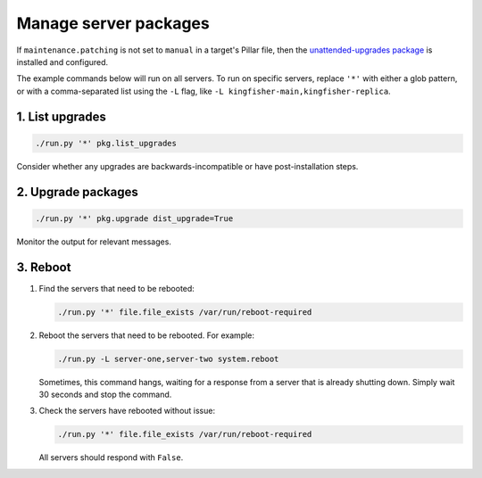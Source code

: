 Manage server packages
======================

If ``maintenance.patching`` is not set to ``manual`` in a target's Pillar file, then the `unattended-upgrades package <https://ubuntu.com/server/docs/package-management#heading--automatic-updates>`__ is installed and configured.

The example commands below will run on all servers. To run on specific servers, replace ``'*'`` with either a glob pattern, or with a comma-separated list using the ``-L`` flag, like ``-L kingfisher-main,kingfisher-replica``.

1. List upgrades
----------------

.. code-block:: bash

   ./run.py '*' pkg.list_upgrades

Consider whether any upgrades are backwards-incompatible or have post-installation steps.

2. Upgrade packages
-------------------

.. code-block:: bash

    ./run.py '*' pkg.upgrade dist_upgrade=True

Monitor the output for relevant messages.

3. Reboot
---------

#. Find the servers that need to be rebooted:

   .. code-block:: bash

      ./run.py '*' file.file_exists /var/run/reboot-required

#. Reboot the servers that need to be rebooted. For example:

   .. code-block:: bash

      ./run.py -L server-one,server-two system.reboot

   Sometimes, this command hangs, waiting for a response from a server that is already shutting down. Simply wait 30 seconds and stop the command.

#. Check the servers have rebooted without issue:

   .. code-block:: bash

      ./run.py '*' file.file_exists /var/run/reboot-required

   All servers should respond with ``False``.
